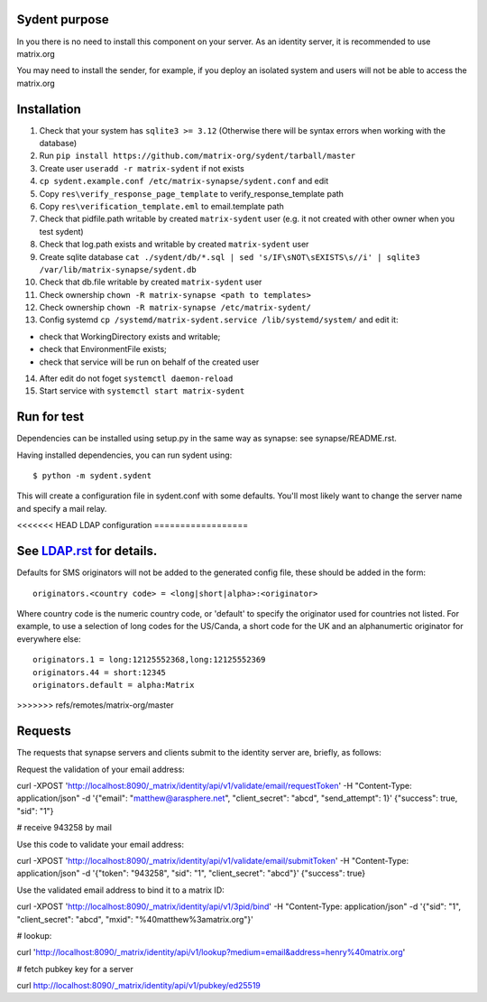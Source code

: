 Sydent purpose
==============

In you there is no need to install this component on your server. As an identity server, it is recommended to use matrix.org

You may need to install the sender, for example, if you deploy an isolated system and users will not be able to access the matrix.org

Installation
============

1. Сheck that your system has ``sqlite3 >= 3.12`` (Otherwise there will be syntax errors when working with the database)

2. Run ``pip install https://github.com/matrix-org/sydent/tarball/master``

3. Create user ``useradd -r matrix-sydent`` if not exists

4. ``cp sydent.example.conf /etc/matrix-synapse/sydent.conf`` and edit

5. Copy ``res\verify_response_page_template`` to verify_response_template path 

6. Copy ``res\verification_template.eml`` to email.template path

7. Check that pidfile.path writable by created ``matrix-sydent`` user (e.g. it not created with other owner when you test sydent)

8. Check that log.path exists and writable by created ``matrix-sydent`` user

9. Create sqlite database ``cat ./sydent/db/*.sql | sed 's/IF\sNOT\sEXISTS\s//i' | sqlite3 /var/lib/matrix-synapse/sydent.db``

10. Check that db.file writable by created ``matrix-sydent`` user

11. Check ownership ``chown -R matrix-synapse <path to templates>``

12. Check ownership ``chown -R matrix-synapse /etc/matrix-sydent/``

13. Config systemd ``cp /systemd/matrix-sydent.service /lib/systemd/system/`` and edit it: 

- check that WorkingDirectory exists and writable; 
- check that EnvironmentFile exists; 
- check that service will be run on behalf of the created user

14. After edit do not foget ``systemctl daemon-reload``

15. Start service with ``systemctl start matrix-sydent``


Run for test
============

Dependencies can be installed using setup.py in the same way as synapse: see synapse/README.rst.

Having installed dependencies, you can run sydent using::

    $ python -m sydent.sydent

This will create a configuration file in sydent.conf with some defaults. You'll most likely want to change the server name and specify a mail relay.

<<<<<<< HEAD
LDAP configuration
==================

See `<LDAP.rst>`_ for details.
=======
Defaults for SMS originators will not be added to the generated config file, these should be added in the form::

    originators.<country code> = <long|short|alpha>:<originator>

Where country code is the numeric country code, or 'default' to specify the originator used for countries not listed. For example, to use a selection of long codes for the US/Canda, a short code for the UK and an alphanumertic originator for everywhere else::

    originators.1 = long:12125552368,long:12125552369
    originators.44 = short:12345
    originators.default = alpha:Matrix
>>>>>>> refs/remotes/matrix-org/master

Requests
========

The requests that synapse servers and clients submit to the identity server are, briefly, as follows:

Request the validation of your email address:

curl -XPOST 'http://localhost:8090/_matrix/identity/api/v1/validate/email/requestToken' -H "Content-Type: application/json" -d '{"email": "matthew@arasphere.net", "client_secret": "abcd", "send_attempt": 1}'
{"success": true, "sid": "1"}

# receive 943258 by mail

Use this code to validate your email address:

curl -XPOST 'http://localhost:8090/_matrix/identity/api/v1/validate/email/submitToken' -H "Content-Type: application/json" -d '{"token": "943258", "sid": "1", "client_secret": "abcd"}'
{"success": true}

Use the validated email address to bind it to a matrix ID:

curl -XPOST 'http://localhost:8090/_matrix/identity/api/v1/3pid/bind' -H "Content-Type: application/json" -d '{"sid": "1", "client_secret": "abcd", "mxid": "%40matthew%3amatrix.org"}'

# lookup:

curl 'http://localhost:8090/_matrix/identity/api/v1/lookup?medium=email&address=henry%40matrix.org'

# fetch pubkey key for a server

curl http://localhost:8090/_matrix/identity/api/v1/pubkey/ed25519